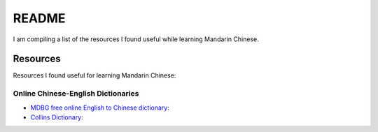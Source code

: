======
README
======
I am compiling a list of the resources I found useful while learning Mandarin Chinese.

Resources
=========
Resources I found useful for learning Mandarin Chinese:

Online Chinese-English Dictionaries
-----------------------------------
* `MDBG free online English to Chinese dictionary`_:
* `Collins Dictionary`_:

.. URLs
.. _Collins Dictionary: https://www.collinsdictionary.com/dictionary/chinese-english
.. _MDBG free online English to Chinese dictionary: https://www.mdbg.net/chinese/dictionary
